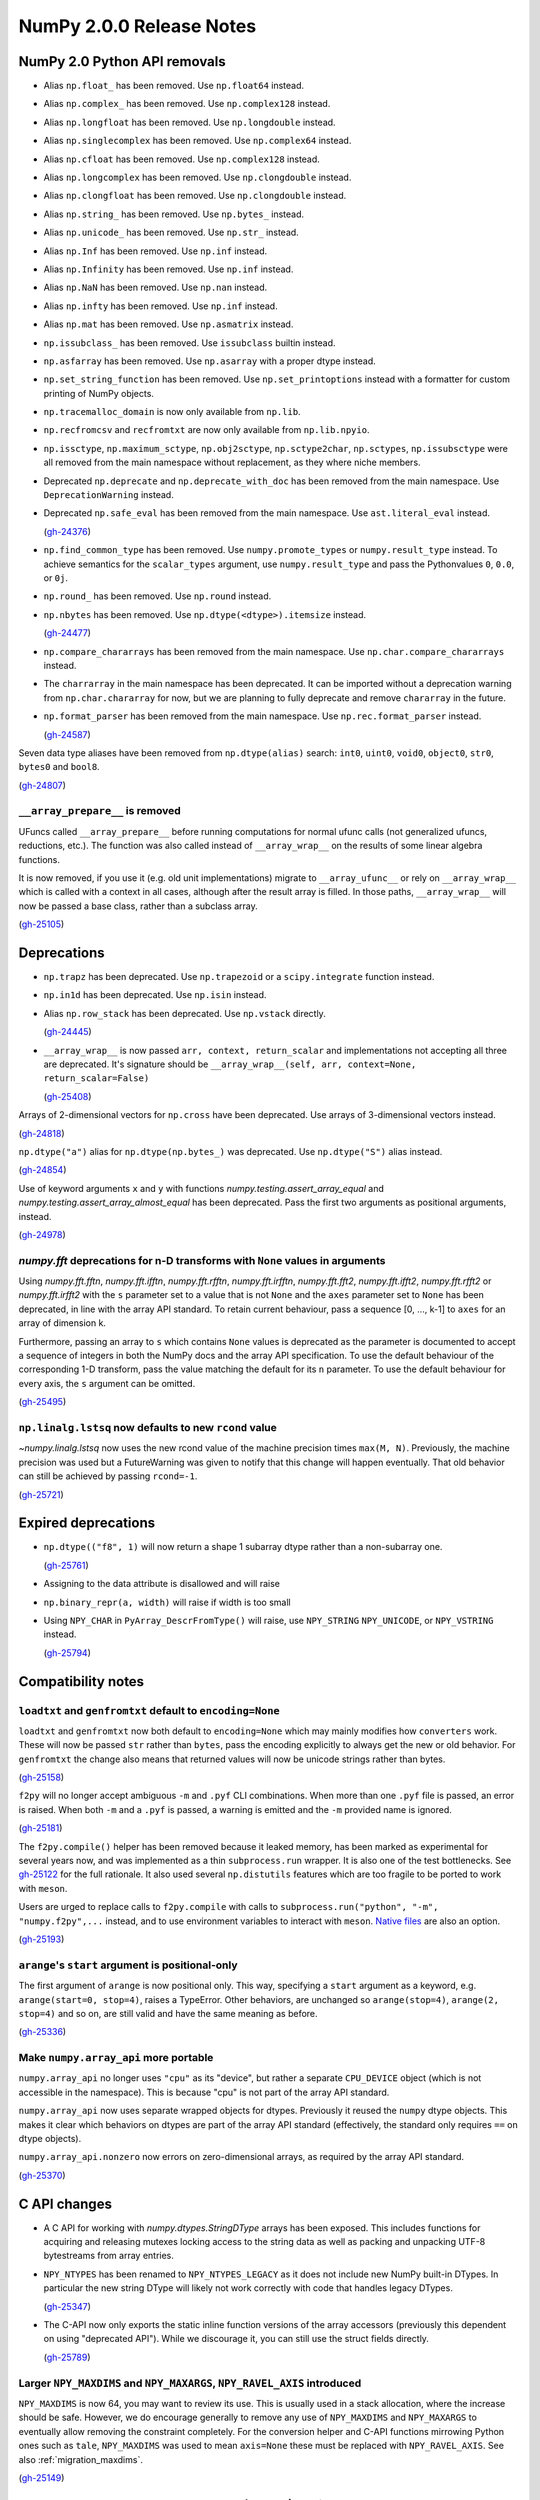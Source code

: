 =========================
NumPy 2.0.0 Release Notes
=========================


NumPy 2.0 Python API removals
=============================

* Alias ``np.float_`` has been removed. Use ``np.float64`` instead.

* Alias ``np.complex_`` has been removed. Use ``np.complex128`` instead.

* Alias ``np.longfloat`` has been removed. Use ``np.longdouble`` instead.

* Alias ``np.singlecomplex`` has been removed. Use ``np.complex64`` instead.

* Alias ``np.cfloat`` has been removed. Use ``np.complex128`` instead.

* Alias ``np.longcomplex`` has been removed. Use ``np.clongdouble`` instead.

* Alias ``np.clongfloat`` has been removed. Use ``np.clongdouble`` instead.

* Alias ``np.string_`` has been removed. Use ``np.bytes_`` instead.

* Alias ``np.unicode_`` has been removed. Use ``np.str_`` instead.

* Alias ``np.Inf`` has been removed. Use ``np.inf`` instead.

* Alias ``np.Infinity`` has been removed. Use ``np.inf`` instead.

* Alias ``np.NaN`` has been removed. Use ``np.nan`` instead.

* Alias ``np.infty`` has been removed. Use ``np.inf`` instead.

* Alias ``np.mat`` has been removed. Use ``np.asmatrix`` instead.

* ``np.issubclass_`` has been removed. Use ``issubclass`` builtin instead.

* ``np.asfarray`` has been removed. Use ``np.asarray`` with a proper dtype instead.

* ``np.set_string_function`` has been removed. Use ``np.set_printoptions``
  instead with a formatter for custom printing of NumPy objects.

* ``np.tracemalloc_domain`` is now only available from ``np.lib``.

* ``np.recfromcsv`` and ``recfromtxt`` are now only available from ``np.lib.npyio``.

* ``np.issctype``, ``np.maximum_sctype``, ``np.obj2sctype``, ``np.sctype2char``,
  ``np.sctypes``, ``np.issubsctype`` were all removed from the
  main namespace without replacement, as they where niche members.

* Deprecated ``np.deprecate`` and ``np.deprecate_with_doc`` has been removed 
  from the main namespace. Use ``DeprecationWarning`` instead.

* Deprecated ``np.safe_eval`` has been removed from the main namespace. 
  Use ``ast.literal_eval`` instead.

  (`gh-24376 <https://github.com/numpy/numpy/pull/24376>`__)

* ``np.find_common_type`` has been removed. Use ``numpy.promote_types`` or
  ``numpy.result_type`` instead. To achieve semantics for the ``scalar_types``
  argument, use ``numpy.result_type`` and pass the Pythonvalues ``0``, ``0.0``, or ``0j``.

* ``np.round_`` has been removed. Use ``np.round`` instead.

* ``np.nbytes`` has been removed. Use ``np.dtype(<dtype>).itemsize`` instead.

  (`gh-24477 <https://github.com/numpy/numpy/pull/24477>`__)

* ``np.compare_chararrays`` has been removed from the main namespace. 
  Use ``np.char.compare_chararrays`` instead.

* The ``charrarray`` in the main namespace has been deprecated. It can be imported
  without a deprecation warning from ``np.char.chararray`` for now,
  but we are planning to fully deprecate and remove ``chararray`` in the future.

* ``np.format_parser`` has been removed from the main namespace. 
  Use ``np.rec.format_parser`` instead.

  (`gh-24587 <https://github.com/numpy/numpy/pull/24587>`__)

Seven data type aliases have been removed from ``np.dtype(alias)`` search:
``int0``, ``uint0``, ``void0``, ``object0``, ``str0``, ``bytes0`` and ``bool8``.

(`gh-24807 <https://github.com/numpy/numpy/pull/24807>`__)

``__array_prepare__`` is removed
--------------------------------
UFuncs called ``__array_prepare__`` before running computations
for normal ufunc calls (not generalized ufuncs, reductions, etc.).
The function was also called instead of ``__array_wrap__`` on the
results of some linear algebra functions.

It is now removed, if you use it (e.g. old unit implementations)
migrate to ``__array_ufunc__`` or rely on ``__array_wrap__``
which is called with a context in all cases, although after the
result array is filled.
In those paths, ``__array_wrap__`` will now be passed a base
class, rather than a subclass array.

(`gh-25105 <https://github.com/numpy/numpy/pull/25105>`__)


Deprecations
============

* ``np.trapz`` has been deprecated. Use ``np.trapezoid`` or a ``scipy.integrate`` function instead.

* ``np.in1d`` has been deprecated. Use ``np.isin`` instead.

* Alias ``np.row_stack`` has been deprecated. Use ``np.vstack`` directly.

  (`gh-24445 <https://github.com/numpy/numpy/pull/24445>`__)

* ``__array_wrap__`` is now passed ``arr, context, return_scalar`` and
  implementations not accepting all three are deprecated.  It's signature
  should be ``__array_wrap__(self, arr, context=None, return_scalar=False)``

  (`gh-25408 <https://github.com/numpy/numpy/pull/25408>`__)

Arrays of 2-dimensional vectors for ``np.cross`` have been deprecated.
Use arrays of 3-dimensional vectors instead.

(`gh-24818 <https://github.com/numpy/numpy/pull/24818>`__)

``np.dtype("a")`` alias for ``np.dtype(np.bytes_)`` was deprecated.
Use ``np.dtype("S")`` alias instead.

(`gh-24854 <https://github.com/numpy/numpy/pull/24854>`__)

Use of keyword arguments ``x`` and ``y`` with functions
`numpy.testing.assert_array_equal` and
`numpy.testing.assert_array_almost_equal`
has been deprecated. Pass the first two arguments as positional arguments,
instead.

(`gh-24978 <https://github.com/numpy/numpy/pull/24978>`__)

`numpy.fft` deprecations for n-D transforms with ``None`` values in arguments
-----------------------------------------------------------------------------

Using `numpy.fft.fftn`, `numpy.fft.ifftn`, `numpy.fft.rfftn`,
`numpy.fft.irfftn`, `numpy.fft.fft2`, `numpy.fft.ifft2`, `numpy.fft.rfft2` or
`numpy.fft.irfft2` with the ``s`` parameter set to a value that is not
``None`` and the ``axes`` parameter set to ``None`` has been deprecated, in
line with the array API standard. To retain current behaviour, pass a sequence
[0, ..., k-1] to ``axes`` for an array of dimension k.

Furthermore, passing an array to ``s`` which contains ``None`` values is
deprecated as the parameter is documented to accept a sequence of integers
in both the NumPy docs and the array API specification. To use the default
behaviour of the corresponding 1-D transform, pass the value matching
the default for its ``n`` parameter. To use the default behaviour for every
axis, the ``s`` argument can be omitted.

(`gh-25495 <https://github.com/numpy/numpy/pull/25495>`__)

``np.linalg.lstsq`` now defaults to new ``rcond`` value
-------------------------------------------------------
`~numpy.linalg.lstsq` now uses the new rcond value of the machine precision
times ``max(M, N)``.  Previously, the machine precision was used but a
FutureWarning was given to notify that this change will happen eventually.
That old behavior can still be achieved by passing ``rcond=-1``.

(`gh-25721 <https://github.com/numpy/numpy/pull/25721>`__)


Expired deprecations
====================

* ``np.dtype(("f8", 1)`` will now return a shape 1 subarray dtype
  rather than a non-subarray one.

  (`gh-25761 <https://github.com/numpy/numpy/pull/25761>`__)

* Assigning to the data attribute is disallowed and will raise

* ``np.binary_repr(a, width)`` will raise if width is too small

* Using ``NPY_CHAR`` in ``PyArray_DescrFromType()`` will raise, use
  ``NPY_STRING`` ``NPY_UNICODE``, or ``NPY_VSTRING`` instead.

  (`gh-25794 <https://github.com/numpy/numpy/pull/25794>`__)


Compatibility notes
===================

``loadtxt`` and ``genfromtxt`` default to ``encoding=None``
-----------------------------------------------------------
``loadtxt`` and ``genfromtxt`` now both default to ``encoding=None``
which may mainly modifies how ``converters`` work.
These will now be passed ``str`` rather than ``bytes``, pass the
encoding explicitly to always get the new or old behavior.
For ``genfromtxt`` the change also means that returned values will now be
unicode strings rather than bytes.

(`gh-25158 <https://github.com/numpy/numpy/pull/25158>`__)

``f2py`` will no longer accept ambiguous ``-m`` and ``.pyf`` CLI combinations.
When more than one ``.pyf`` file is passed, an error is raised. When both ``-m``
and a ``.pyf`` is passed, a warning is emitted and the ``-m`` provided name is
ignored.

(`gh-25181 <https://github.com/numpy/numpy/pull/25181>`__)

The ``f2py.compile()`` helper has been removed because it leaked memory, has
been marked as experimental for several years now, and was implemented as a thin
``subprocess.run`` wrapper. It is also one of the test bottlenecks. See
`gh-25122 <https://github.com/numpy/numpy/issues/25122>`_ for the full
rationale. It also used several ``np.distutils`` features which are too fragile
to be ported to work with ``meson``.

Users are urged to replace calls to ``f2py.compile`` with calls to
``subprocess.run("python", "-m", "numpy.f2py",...`` instead, and to use
environment variables to interact with ``meson``. `Native files
<https://mesonbuild.com/Machine-files.html>`_ are also an option.

(`gh-25193 <https://github.com/numpy/numpy/pull/25193>`__)

``arange``'s ``start`` argument is positional-only
--------------------------------------------------
The first argument of ``arange`` is now positional only. This way,
specifying a ``start`` argument as a keyword, e.g. ``arange(start=0, stop=4)``,
raises a TypeError. Other behaviors, are unchanged so ``arange(stop=4)``,
``arange(2, stop=4)`` and so on, are still valid and have the same meaning as
before.

(`gh-25336 <https://github.com/numpy/numpy/pull/25336>`__)

Make ``numpy.array_api`` more portable
--------------------------------------

``numpy.array_api`` no longer uses ``"cpu"`` as its "device", but rather a
separate ``CPU_DEVICE`` object (which is not accessible in the namespace).
This is because "cpu" is not part of the array API standard.

``numpy.array_api`` now uses separate wrapped objects for dtypes. Previously
it reused the ``numpy`` dtype objects. This makes it clear which behaviors on
dtypes are part of the array API standard (effectively, the standard only
requires ``==``  on dtype objects).

``numpy.array_api.nonzero`` now errors on zero-dimensional arrays, as required
by the array API standard.

(`gh-25370 <https://github.com/numpy/numpy/pull/25370>`__)


C API changes
=============

* A C API for working with `numpy.dtypes.StringDType` arrays has been
  exposed. This includes functions for acquiring and releasing mutexes locking
  access to the string data as well as packing and unpacking UTF-8 bytestreams
  from array entries.
* ``NPY_NTYPES`` has been renamed to ``NPY_NTYPES_LEGACY`` as it does not
  include new NumPy built-in DTypes. In particular the new string DType
  will likely not work correctly with code that handles legacy DTypes.

  (`gh-25347 <https://github.com/numpy/numpy/pull/25347>`__)

* The C-API now only exports the static inline function versions
  of the array accessors (previously this dependent on using "deprecated API").
  While we discourage it, you can still use the struct fields directly.

  (`gh-25789 <https://github.com/numpy/numpy/pull/25789>`__)

Larger ``NPY_MAXDIMS`` and ``NPY_MAXARGS``, ``NPY_RAVEL_AXIS`` introduced
-------------------------------------------------------------------------

``NPY_MAXDIMS`` is now 64, you may want to review its use.  This is usually
used in a stack allocation, where the increase should be safe.
However, we do encourage generally to remove any use of ``NPY_MAXDIMS`` and
``NPY_MAXARGS`` to eventually allow removing the constraint completely.
For the conversion helper and C-API functions mirrowing Python ones such as
``tale``, ``NPY_MAXDIMS`` was used to mean ``axis=None`` these must be
replaced with ``NPY_RAVEL_AXIS``. See also :ref:`migration_maxdims`.

(`gh-25149 <https://github.com/numpy/numpy/pull/25149>`__)

``NPY_MAXARGS`` not constant and ``PyArrayMultiIterObject`` size change
-----------------------------------------------------------------------
Since ``NPY_MAXARGS`` was increased, it is now a runtime constant and not
compiletime constant anymore.
We expect almost no users to notice this.  But if used for stack allocations
it now must be replaced with a custom constant using ``NPY_MAXARGS`` as an
additional runtime check.

The ``sizeof(PyArrayMultiIterObject)`` does now not include the full size
of the object.  We expect nobody to notice this change.  It was necessary
to avoid issues with Cython.

(`gh-25271 <https://github.com/numpy/numpy/pull/25271>`__)

Required changes for custom legacy user dtypes
----------------------------------------------
In order to improve our DTypes it is unfortunately necessary
to break with ABI, which requires some changes for dtypes registered
with `PyArray_RegisterDataType`.
Please see the documentation of `PyArray_RegisterDataType` for how
to adapt your code and achieve compatibility with both 1.x and 2.x.

(`gh-25792 <https://github.com/numpy/numpy/pull/25792>`__)


NumPy 2.0 C API removals
========================

* ``NPY_INTPLTR`` has been removed to avoid confusion (see ``intp``
  redefinition).

  (`gh-24888 <https://github.com/numpy/numpy/pull/24888>`__)

* The advanced indexing ``MapIter`` and related API has been removed.
  The (truly) public part of it was not well tested and had only one
  known user (Theano).  Making it private will simplify improvements
  to speed up ``ufunc.at`` and make advanced indexing more maintainable
  and was important for allowing 64 dimensional arrays.
  Please let us know if this API is important to you so we can find a
  solution together.

  (`gh-25138 <https://github.com/numpy/numpy/pull/25138>`__)

* ``NPY_MAX_ELSIZE`` macro has been removed as it only ever reflected
  builtin numeric types and served no internal purpose.

  (`gh-25149 <https://github.com/numpy/numpy/pull/25149>`__)

* ``PyArray_REFCNT`` and ``NPY_REFCOUNT`` are removed. Use ``Py_REFCNT`` instead.

  (`gh-25156 <https://github.com/numpy/numpy/pull/25156>`__)

* ``PyArrayFlags_Type`` and ``PyArray_NewFlagsObject`` as well as
  ``PyArrayFlagsObject`` are private now.
  There is no known use-case, use the Python API if needed.
* ``PyArray_MoveInto``, ``PyArray_CastTo``, ``PyArray_CastAnyTo`` are removed
  use ``PyArray_CopyInto`` and if absolutely needed ``PyArray_CopyAnyInto``
  (the latter does a flat copy).
* ``PyArray_FillObjectArray`` is removed, its only true use is for
  implementing ``np.empty``.  Create a new empty array or use
  ``PyArray_FillWithScalar()`` (decrefs existing objects).
* ``PyArray_CompareUCS4`` and ``PyArray_CompareString`` are removed.
  Use the standard C string comparison functions.
* ``PyArray_ISPYTHON`` is removed as it is misleading, has no known
  use-cases and easy to replace.
* ``PyArray_FieldNames`` is removed as it is unclear what it would
  be useful for.  It also has incorrect semantics in some possible
  use-cases.
* ``PyArray_TypestrConvert`` since it seems a misnomer and unlikely
  to be used by anyone.  If you know the size or are limited to
  few types, just use it explicitly, otherwise go via Python
  strings.

  (`gh-25292 <https://github.com/numpy/numpy/pull/25292>`__)

``PyArray_GetCastFunc`` was removed
-----------------------------------
Note that custom legacy user dtypes can still provide a castfunc
as their implementation, but any access to them is now removed.
The reason for this is that NumPy never used these internally
for many years.
If you use simple numeric types, please just use C casts directly.
In case you require an alternative, please let us know so we can
create new API such as ``PyArray_CastBuffer()`` which could
use old or new cast functions depending on the NumPy version.

(`gh-25161 <https://github.com/numpy/numpy/pull/25161>`__)


New Features
============

* Extend ``np.add`` to work with ``unicode`` and ``bytes`` dtypes.

  (`gh-24858 <https://github.com/numpy/numpy/pull/24858>`__)

`np.bitwise_count` to compute the number of 1-bits in an integer array
----------------------------------------------------------------------

This new function counts the number of 1-bits in a number.
`np.bitwise_count` works on all the numpy integer types and
integer-like objects.

.. code-block:: python

    >>> a = np.array([2**i - 1 for i in range(16)])
    >>> np.bitwise_count(a)
    array([ 0,  1,  2,  3,  4,  5,  6,  7,  8,  9, 10, 11, 12, 13, 14, 15],
          dtype=uint8)

(`gh-19355 <https://github.com/numpy/numpy/pull/19355>`__)

Support for the updated Accelerate BLAS/LAPACK library, including ILP64 (64-bit
integer) support, in macOS 13.3 has been added. This brings arm64 support, and
significant performance improvements of up to 10x for commonly used linear
algebra operations. When Accelerate is selected at build time, the 13.3+
version will automatically be used if available.

(`gh-24053 <https://github.com/numpy/numpy/pull/24053>`__)

``weights`` option for `quantile` and `percentile`
----------------------------------------------------
The ``weights`` option is now available for `quantile`, `percentile`,
`nanquantile` and `nanpercentile`. Only ``method="inverted_cdf"`` supports
weights.

(`gh-24254 <https://github.com/numpy/numpy/pull/24254>`__)

Improved CPU optimization tracking
----------------------------------

Introduces a tracer mechanism that enables tracking of the enabled targets
for each optimized function in the NumPy library. With this enhancement,
it becomes possible to precisely monitor the enabled CPU dispatch
targets for the dispatched functions.

A new function named `opt_func_info` has been added to the new namespace `numpy.lib.introspect`,
offering this tracing capability. This function allows you to retrieve information
about the enabled targets based on function names and data type signatures.

(`gh-24420 <https://github.com/numpy/numpy/pull/24420>`__)

``meson`` backend for ``f2py``
------------------------------
``f2py`` in compile mode (i.e. ``f2py -c``) now accepts the ``--backend meson`` option. This is the default option
for Python ``3.12`` on-wards. Older versions will still default to ``--backend
distutils``.

To support this in realistic use-cases, in compile mode ``f2py`` takes a
``--dep`` flag one or many times which maps to ``dependency()`` calls in the
``meson`` backend, and does nothing in the ``distutils`` backend.


There are no changes for users of ``f2py`` only as a code generator, i.e. without ``-c``.

(`gh-24532 <https://github.com/numpy/numpy/pull/24532>`__)

``bind(c)`` support for ``f2py``
--------------------------------
Both functions and subroutines can be annotated with ``bind(c)``. ``f2py`` will
handle both the correct type mapping, and preserve the unique label for other
``C`` interfaces.

**Note:** ``bind(c, name = 'routine_name_other_than_fortran_routine')`` is not
 honored by the ``f2py`` bindings by design, since ``bind(c)`` with the ``name``
 is meant to guarantee only the same name in ``C`` and ``Fortran``, not in
 ``Python`` and ``Fortran``.

(`gh-24555 <https://github.com/numpy/numpy/pull/24555>`__)

``strict`` option for `testing.assert_allclose`
-----------------------------------------------
The ``strict`` option is now available for `testing.assert_allclose`.
Setting ``strict=True`` will disable the broadcasting behaviour for scalars
and ensure that input arrays have the same data type.

(`gh-24680 <https://github.com/numpy/numpy/pull/24680>`__)

``strict`` option for `testing.assert_equal`
--------------------------------------------
The ``strict`` option is now available for `testing.assert_equal`.
Setting ``strict=True`` will disable the broadcasting behaviour for scalars
and ensure that input arrays have the same data type.

(`gh-24770 <https://github.com/numpy/numpy/pull/24770>`__)

``strict`` option for `testing.assert_array_less`
-------------------------------------------------
The ``strict`` option is now available for `testing.assert_array_less`.
Setting ``strict=True`` will disable the broadcasting behaviour for scalars
and ensure that input arrays have the same data type.

(`gh-24775 <https://github.com/numpy/numpy/pull/24775>`__)

Add ``np.core.umath.find`` and ``np.core.umath.rfind`` UFuncs
-------------------------------------------------------------
Add two ``find`` and ``rfind`` UFuncs that operate on unicode or byte strings
and are used in ``np.char``. They operate similar to ``str.find`` and
``str.rfind``.

(`gh-24868 <https://github.com/numpy/numpy/pull/24868>`__)

``diagonal`` and ``trace`` for `numpy.linalg`
---------------------------------------------

`numpy.linalg.diagonal` and `numpy.linalg.trace` have been
added, which are Array API compatible variants of `numpy.diagonal`
and `numpy.trace`. They differ in the default axis selection
which define 2-D sub-arrays.

(`gh-24887 <https://github.com/numpy/numpy/pull/24887>`__)

`numpy.long` and `numpy.ulong`
------------------------------

`numpy.long` and `numpy.ulong` have been added as NumPy integers mapping
to C's ``long`` and ``unsigned long``. Prior to NumPy 1.24 `numpy.long`
was an alias to Python's ``int``.

(`gh-24922 <https://github.com/numpy/numpy/pull/24922>`__)

``svdvals`` for `numpy.linalg`
------------------------------

`numpy.linalg.svdvals` has been added. It computes singular values for
(stack of) matrices. Executing ``np.svdvals(x)`` is the same as calling
``np.svd(x, compute_uv=False, hermitian=False)``.
This function is compatible with Array API.

(`gh-24940 <https://github.com/numpy/numpy/pull/24940>`__)

`numpy.isdtype`
---------------

`numpy.isdtype` was added to provide a canonical way to classify NumPy's dtypes
in compliance with Array API and using names standardized there.

(`gh-25054 <https://github.com/numpy/numpy/pull/25054>`__)

`numpy.astype`
--------------

`numpy.astype` was added to provide an Array API compatible alternative to
`numpy.ndarray.astype` method.

(`gh-25079 <https://github.com/numpy/numpy/pull/25079>`__)

Array API compatible functions' aliases
---------------------------------------

13 aliases for existing functions were added to improve compatibility with the Array API standard:

* Trigonometry: ``acos``, ``acosh``, ``asin``, ``asinh``, ``atan``, ``atanh``, ``atan2``.

* Bitwise: ``bitwise_left_shift``, ``bitwise_invert``, ``bitwise_right_shift``.

* Misc: ``concat``, ``permute_dims``, ``pow``.

* linalg: ``tensordot``, ``matmul``.

(`gh-25086 <https://github.com/numpy/numpy/pull/25086>`__)

Array API set functions
-----------------------

`numpy.unique_all`, `numpy.unique_counts`, `numpy.unique_inverse`,
and `numpy.unique_values` functions have been added for Array API compatiblity.
They provide functionality of `numpy.unique` with different sets of flags.

(`gh-25088 <https://github.com/numpy/numpy/pull/25088>`__)

``outer`` for `numpy.linalg`
----------------------------

`numpy.linalg.outer` has been added. It computes the outer product of two vectors.
It differs from `numpy.outer` by accepting one-dimensional arrays only.
This function is compatible with Array API.

(`gh-25101 <https://github.com/numpy/numpy/pull/25101>`__)

``cross`` for `numpy.linalg`
----------------------------

`numpy.linalg.cross` has been added. It computes the cross product of two
(arrays of) 3-dimensional vectors. It differs from `numpy.cross` by accepting
three-dimensional vectors only. This function is compatible with Array API.

(`gh-25145 <https://github.com/numpy/numpy/pull/25145>`__)

Array API compatible functions for ``numpy.linalg``
---------------------------------------------------

Four new functions and two aliases were added to improve compatibility with
the Array API standard for `numpy.linalg`:

* `numpy.linalg.matrix_norm` - Computes the matrix norm of a matrix (or a stack of matrices).

* `numpy.linalg.vector_norm` - Computes the vector norm of a vector (or batch of vectors).

* `numpy.vecdot` - Computes the (vector) dot product of two arrays.

* `numpy.linalg.vecdot` - An alias for `numpy.vecdot`.

* `numpy.matrix_transpose` - Transposes a matrix (or a stack of matrices).

* `numpy.linalg.matrix_transpose` - An alias for `numpy.matrix_transpose`.

(`gh-25155 <https://github.com/numpy/numpy/pull/25155>`__)

``correction`` argument for `numpy.var` and `numpy.std`
-------------------------------------------------------

``correction`` argument was added to `numpy.var` and `numpy.std`,
which is an Array API compatible alias for ``ddof``.
As both arguments serve the same purpose only one of them can be
provided at the same time.

(`gh-25169 <https://github.com/numpy/numpy/pull/25169>`__)

``ndarray.device`` and ``ndarray.to_device``
--------------------------------------------

``ndarray.device`` attribute and ``ndarray.to_device`` method were
added to `numpy.ndarray` class for Array API compatibility.

Additionally, ``device`` keyword-only arguments were added to:
`numpy.asarray`, `numpy.arange`, `numpy.empty`, `numpy.empty_like`,
`numpy.eye`, `numpy.full`, `numpy.full_like`, `numpy.linspace`,
`numpy.ones`, `numpy.ones_like`, `numpy.zeros`, and `numpy.zeros_like`.

For all these new arguments, only ``device="cpu"`` is supported.

(`gh-25233 <https://github.com/numpy/numpy/pull/25233>`__)

StringDType has been added to NumPy
-----------------------------------

We have added a new variable-width UTF-8 encoded string data type, implementing
a "NumPy array of python strings", including support for a user-provided missing
data sentinel. It is intended as a drop-in replacement for arrays of python
strings and missing data sentinels using the object dtype. See `NEP 55
<https://numpy.org/neps/nep-0055-string_dtype.html>`_ and :ref:`the
documentation <stringdtype>` for more details.

(`gh-25347 <https://github.com/numpy/numpy/pull/25347>`__)

`numpy.linalg.cholesky` and `numpy.linalg.pinv` new parameters
--------------------------------------------------------------

The ``upper`` and ``rtol`` keyword parameters were added to
`numpy.linalg.cholesky` and `numpy.lingalg.pinv`, respectively, to
improve array API compatibility.

For `numpy.linalg.pinv` if neither ``rcond`` nor ``rtol`` is specified,
the ``rcond``'s default is used. It's planned to deprecate and remove
``rcond`` in the future.

(`gh-25388 <https://github.com/numpy/numpy/pull/25388>`__)

`numpy.linalg.martrix_rank`, `numpy.sort` and `numpy.argsort` new parameters
----------------------------------------------------------------------------

New keyword parameters were added to improve array API compatibility:

* ``rtol`` keyword parameter was added to `numpy.linalg.martrix_rank`.

* ``stable`` keyword parameter was added to `numpy.sort` and `numpy.argsort`.

(`gh-25437 <https://github.com/numpy/numpy/pull/25437>`__)

``np.strings`` namespace for string ufuncs
------------------------------------------

Numpy now implements some string operations as ufuncs. The old ``np.char``
namespace is still available, and where possible the string manipulation
functions in that namespace have been updated to use the new ufuncs,
substantially improving their performance.

Where possible, we suggest updating code to use functions in ``np.strings``
instead of ``np.char``. In the future we may deprecate ``np.char`` in favor of
``np.strings``.

(`gh-25463 <https://github.com/numpy/numpy/pull/25463>`__)

`numpy.fft` support for different precisions and in-place calculations
----------------------------------------------------------------------

The various FFT routines in `numpy.fft` now do their calculations natively in
float, double, or long double precision, depending on the input precision,
instead of always calculating in double precision. Hence, the calculation will
now be less precise for single and more precise for long double precision.
The data type of the output array will now be adjusted accordingly.

Furthermore, all FFT routines have gained an ``out`` argument that can be used
for in-place calculations.

(`gh-25536 <https://github.com/numpy/numpy/pull/25536>`__)

configtool and pkg-config support
---------------------------------

A new ``numpy-config`` CLI script is available that can be queried for the
NumPy version and for compile flags needed to use the NumPy C API. This will
allow build systems to better support the use of NumPy as a dependency.
Also, a ``numpy.pc`` pkg-config file is now included with Numpy. In order to
find its location for use with ``PKG_CONFIG_PATH``, use
``numpy-config --pkgconfigdir``.

(`gh-25730 <https://github.com/numpy/numpy/pull/25730>`__)


Improvements
============

* Strings are now supported by ``any``, ``all``, and the logical ufuncs.

  (`gh-25651 <https://github.com/numpy/numpy/pull/25651>`__)

AArch64 quicksort speed improved by using Highway's VQSort
----------------------------------------------------------

The first introduction of the Google Highway library, using VQSort on AArch64. 
Execution time is improved by up to 16x in some cases, see the PR for benchmark
results. Extensions to other platforms will be done in the future.

(`gh-24018 <https://github.com/numpy/numpy/pull/24018>`__)

``iso_c_binding`` support for ``f2py``
--------------------------------------
Previously, users would have to define their own custom ``f2cmap`` file to use
type mappings defined by the Fortran2003 ``iso_c_binding`` intrinsic module.
These type maps are now natively supported by ``f2py``

(`gh-24555 <https://github.com/numpy/numpy/pull/24555>`__)

Call ``str`` automatically on third argument to functions like `assert_equal`
-----------------------------------------------------------------------------

The third argument to functions like `assert_equal` now has ``str`` called on
it automatically. This way it mimics the built-in ``assert`` statement, where
``assert_equal(a, b, obj)`` works like ``assert a == b, obj``.

(`gh-24877 <https://github.com/numpy/numpy/pull/24877>`__)

Support for array ``atol`` and ``rtol`` in ``np.isclose`` and ``np.allclose``
-----------------------------------------------------------------------------
The keywords ``atol`` and ``rtol`` in ``np.isclose`` and ``np.allclose``
now accept both scalars and arrays. An array, if given, must broadcast
to the shapes of the arguments `a` and `b`.

(`gh-24878 <https://github.com/numpy/numpy/pull/24878>`__)

Consistent failure messages in `numpy.testing`
----------------------------------------------

Previously, some `numpy.testing` assertions printed messages that
referred to the actual and desired results as ``x`` and ``y``.
Now, these values are consistently referred to as ``ACTUAL`` and
``DESIRED``.

(`gh-24931 <https://github.com/numpy/numpy/pull/24931>`__)

``f2py`` now handles ``common`` blocks which have ``kind`` specifications from modules. This further expands the usability of intrinsics like ``iso_fortran_env`` and ``iso_c_binding``.

(`gh-25186 <https://github.com/numpy/numpy/pull/25186>`__)

`numpy.fft` n-D transforms allow ``s[i] == -1``
-----------------------------------------------

`numpy.fft.fftn`, `numpy.fft.ifftn`, `numpy.fft.rfftn`, `numpy.fft.irfftn`,
`numpy.fft.fft2`, `numpy.fft.ifft2`, `numpy.fft.rfft2` and `numpy.fft.irfft2`
now use the whole input array along the axis ``i`` if ``s[i] == -1``,
in line with the array API specification.

(`gh-25495 <https://github.com/numpy/numpy/pull/25495>`__)

Guard PyArrayScalar_VAL and PyUnicodeScalarObject for the limited API
---------------------------------------------------------------------

``PyUnicodeScalarObject`` holds a ``PyUnicodeObject``, which is not available
when using ``Py_LIMITED_API``. Add guards to hide it and consequently also make
the ``PyArrayScalar_VAL`` macro hidden.

(`gh-25531 <https://github.com/numpy/numpy/pull/25531>`__)


Changes
=======

* ``np.lib.array_utils`` public module has been introduced and in its initial version
  it hosts three functions: ``byte_bounds`` (moved from ``np.lib.utils``),
  ``normalize_axis_tuple`` and ``normalize_axis_index``

  (`gh-24540 <https://github.com/numpy/numpy/pull/24540>`__)

* Redefine `numpy.bool` as an alias for `numpy.bool_` (as opposed to the `bool`
  it was until NumPy 1.24) for Array API compatibility.

  (`gh-25080 <https://github.com/numpy/numpy/pull/25080>`__)

Remove datetime64 deprecation warning when constructing with timezone
---------------------------------------------------------------------
The ``np.datetime64`` method now issues a User Warning rather than a
Deprecation Warning whenever a timezone is included in the datetime
string that is provided.

(`gh-24193 <https://github.com/numpy/numpy/pull/24193>`__)

Default integer now 64bit on 64bit windows
------------------------------------------
The default NumPy integer is now 64bit on all 64bit systems as the
historic 32bit default on windows was a common source of issues.
Most users should not notice this, the main issues may occur
with code interfacing with libraries written in a compiled language
like C.  For more information see :ref:`migration_windows_int64`.

(`gh-24224 <https://github.com/numpy/numpy/pull/24224>`__)

Renamed ``numpy.core`` to ``numpy._core``
-----------------------------------------
Accessing ``numpy.core`` now emits a DeprecationWarning. In practice
we have found that most downstream usage of ``numpy.core`` was to access
functionality that is available in the main ``numpy`` namespace.
If for some reason you are using functionality in ``numpy.core`` that
is not available in the main ``numpy`` namespace, this means you are likely
using private NumPy internals. You can still access these internals via
``numpy._core`` without a deprecation warning but we do not provide any
backward compatibility guarantees for NumPy internals. Please open an issue
if you think a mistake was made and something needs to be made public.

(`gh-24634 <https://github.com/numpy/numpy/pull/24634>`__)

The "relaxed strides" debug build option, which was previously enabled through
the ``NPY_RELAXED_STRIDES_DEBUG`` environment variable or the
``-Drelaxed-strides-debug`` config-settings flag, has been removed.

(`gh-24717 <https://github.com/numpy/numpy/pull/24717>`__)

Redefinition of ``np.intp``/``np.uintp`` (almost never a change)
----------------------------------------------------------------
Due to the actual use of these types almost always matching the use of
``size_t``/``Py_ssize_t`` this is now the definition in C.
Previously, it matched ``intptr_t`` and ``uintptr_t`` which would often
have been subtly incorrect.
This has no effect on the vast majority of machines since the size
of these types only differ on extremely niche platforms.

However, it means that:

* Pointers may not necessarily fit into an ``intp`` typed array anymore.
  The ``p`` and ``P`` character codes can still be used, however.
* Creating ``intptr_t`` or ``uintptr_t`` typed arrays in C remains possible
  in a cross-platform way via ``PyArray_DescrFromType('p')``.
* The new character codes ``nN`` were introduced.
* It is now correct to use the Python C-API functions when parsing
  to ``npy_intp`` typed arguments.

(`gh-24888 <https://github.com/numpy/numpy/pull/24888>`__)

``numpy.fft.helper`` made private
---------------------------------

``numpy.fft.helper`` was renamed to `numpy.fft._helper` to indicate
that it is a private submodule. All public functions exported by it
should be accessed from `numpy.fft`.

(`gh-24945 <https://github.com/numpy/numpy/pull/24945>`__)

``numpy.linalg.linalg`` made private
------------------------------------

``numpy.linalg.linalg`` was renamed to `numpy.linalg._linalg`
to indicate that it is a private submodule. All public functions
exported by it should be accessed from `numpy.linalg`.

(`gh-24946 <https://github.com/numpy/numpy/pull/24946>`__)

Out-of-bound axis not the same as ``axis=None``
-----------------------------------------------
In some cases ``axis=32`` or for concatenate any large value
was the same as ``axis=None``.
Except for ``concatenate`` this was deprecate.
Any out of bound axis value will now error, make sure to use
``axis=None``.

(`gh-25149 <https://github.com/numpy/numpy/pull/25149>`__)

Cleanup of initialization of ``numpy.dtype`` with strings with commas
---------------------------------------------------------------------
The interpretation of strings with commas is changed slightly, in that a
trailing comma will now always create a structured dtype.  E.g., where
previously ``np.dtype("i")`` and ``np.dtype("i,")`` were treated as identical,
now ``np.dtype("i,")`` will create a structured dtype, with a single
field. This is analogous to ``np.dtype("i,i")`` creating a structured dtype
with two fields, and makes the behaviour consistent with that expected of
tuples.

At the same time, the use of single number surrounded by parenthesis to
indicate a sub-array shape, like in ``np.dtype("(2)i,")``, is deprecated.
Instead; one should use ``np.dtype("(2,)i")`` or ``np.dtype("2i")``.
Eventually, using a number in parentheses will raise an exception, like is the
case for initializations without a comma, like ``np.dtype("(2)i")``.

(`gh-25434 <https://github.com/numpy/numpy/pull/25434>`__)

Change in how complex sign is calculated
----------------------------------------
Following the API Array standard, the complex sign is now calculated as
``z / |z|`` (instead of the rather less logical case where the sign of
the real part was taken, unless the real part was zero, in which case
the sign of the imaginary part was returned).  Like for real numbers,
zero is returned if ``z==0``.

(`gh-25441 <https://github.com/numpy/numpy/pull/25441>`__)

Functions that returned a list of ndarrays have been changed to return a tuple
of ndarrays instead. Returning tuples consistently whenever a sequence of
arrays is returned makes it easier for JIT compilers like Numba, as well as for
static type checkers in some cases, to support these functions. Changed
functions are: ``atleast_1d``, ``atleast_2d``, ``atleast_3d``, ``broadcast_arrays``,
``meshgrid``, ``ogrid``, ``histogramdd``.

(`gh-25570 <https://github.com/numpy/numpy/pull/25570>`__)

``any`` and ``all`` return booleans for object arrays
-----------------------------------------------------
The ``any`` and ``all`` functions and methods now return
booleans also for object arrays.  Previously, they did
a reduction which behaved like the Python ``or`` and
``and`` operators which evaluates to one of the arguments.
You can use ``np.logical_or.reduce`` and ``np.logical_and.reduce``
to achieve the previous behavior.

(`gh-25712 <https://github.com/numpy/numpy/pull/25712>`__)
